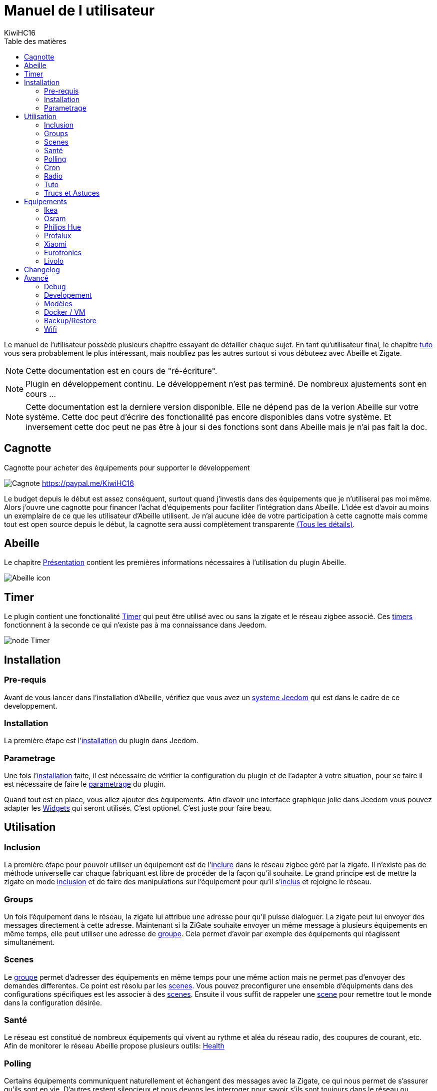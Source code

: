 = Manuel de l utilisateur
KiwiHC16
:toc2:
:toclevels: 4
:toc-title: Table des matières
:imagesdir: ../images
:iconsdir: ../images/icons

Le manuel de l'utilisateur possède plusieurs chapitre essayant de détailler chaque sujet.
En tant qu'utilisateur final, le chapitre link:Tuto.html[tuto] vous sera probablement le plus intéressant, mais noubliez pas les autres surtout si vous débuteez avec Abeille et Zigate.

[NOTE]
[red]#Cette documentation est en cours de "ré-écriture".#

[NOTE]
[red]#Plugin en développement continu. Le développement n'est pas terminé. De nombreux ajustements sont en cours ...#

[NOTE]
[red]#Cette documentation est la derniere version disponible. Elle ne dépend pas de la verion Abeille sur votre système. Cette doc peut d'écrire des fonctionalité pas encore disponibles dans votre système. Et inversement cette doc peut ne pas être à jour si des fonctions sont dans Abeille mais je n'ai pas fait la  doc.#

== Cagnotte

Cagnotte pour acheter des équipements pour supporter le développement

image:Cagnote.png[] link:https://paypal.me/KiwiHC16[]

Le budget depuis le début est assez conséquent, surtout quand j'investis dans des équipements que je n'utiliserai pas moi même.
Alors j'ouvre une cagnotte pour financer l'achat d'équipements pour faciliter l'intégration dans Abeille.
L'idée est d'avoir au moins un exemplaire de ce que les utilisateur d'Abeille utilisent.
Je n'ai aucune idée de votre participation à cette cagnotte mais comme tout est open source depuis le début, la cagnotte sera aussi complètement transparente link:https://github.com/KiwiHC16/Abeille/blob/master/README.md[(Tous les détails)].

== Abeille

Le chapitre link:presentation.html[Présentation] contient les premières informations nécessaires à l'utilisation du plugin Abeille.

image:Abeille_icon.png[]

== Timer

Le plugin contient une fonctionalité link:timer.html[Timer] qui peut être utilisé avec ou sans la zigate et le réseau zigbee associé. Ces link:timer.html[timers] fonctionnent à la seconde ce qui n'existe pas à ma connaissance dans Jeedom.

image:node_Timer.png[]

== Installation

=== Pre-requis

Avant de vous lancer dans l'installation d'Abeille, vérifiez que vous avez un link:Systeme.html[systeme Jeedom] qui est dans le cadre de ce developpement.

=== Installation

La première étape est l'link:Installation.html[installation] du plugin dans Jeedom.

=== Parametrage

Une fois l'link:Installation.html[installation] faite, il est nécessaire de vérifier la configuration du plugin et de l'adapter à votre situation, pour se faire il est nécessaire de faire le link:Parametrage.html[parametrage] du plugin.

Quand tout est en place, vous allez ajouter des équipements. Afin d'avoir une interface graphique jolie dans Jeedom vous pouvez adapter les link:Widget.html[Widgets] qui seront utilisés. C'est optionel. C'est juste pour faire beau.



== Utilisation

=== Inclusion

La première étape pour pouvoir utiliser un équipement est de l'link:Inclusion.html[inclure] dans le réseau zigbee géré par la zigate. Il n'existe pas de méthode universelle car chaque fabriquant est libre de procéder de la façon qu'il souhaite. Le grand principe est de mettre la zigate en mode link:Inclusion.html[inclusion] et de faire des manipulations sur l'équipement pour qu'il s'link:Inclusion.html[inclus] et rejoigne le réseau.

=== Groups

Un fois l'équipement dans le réseau, la zigate lui attribue une adresse pour qu'il puisse dialoguer. La zigate peut lui envoyer des messages directement à cette adresse.
Maintenant si la ZiGate souhaite envoyer un même message à plusieurs équipements en même temps, elle peut utiliser une adresse de link:Groups.html[groupe]. Cela permet d'avoir par exemple des équipements qui réagissent simultanément.

=== Scenes

Le link:Groups.html[groupe] permet d'adresser des équipements en même temps pour une même action mais ne permet pas d'envoyer des demandes differentes. Ce point est résolu par les link:Scenes.html[scenes]. Vous pouvez preconfigurer une ensemble d'équipments dans des configurations spécifiques est les associer à des link:Scenes.html[scenes]. Ensuite il vous suffit de rappeler une link:Scenes.html[scene] pour remettre tout le monde dans la configuration désirée.

=== Santé

Le réseau est constitué de nombreux équipements qui vivent au rythme et aléa du réseau radio, des coupures de courant, etc. Afin de monitorer le réseau Abeille propose plusieurs outils: link:Health.html[Health]

=== Polling

Certains équipements communiquent naturellement et échangent des messages avec la Zigate, ce qui nous permet de s'assurer qu'ils sont en vie. D'autres restent silencieux et nous devons les interroger pour savoir s'ils sont toujours dans le réseau ou simplement connaitre leur état. Abeille contient une fonction de link:Polling.html[Polling] interrogeant régulièrement les équipements.

=== Cron

Abeille de façon régulière fait link:cron.html[un certain nombre de taches] pour maintenir/monitorer le système.

=== Radio

Le ZigBee fonctionne en link:Radio.html[Radio]. La link:Radio.html[radio] est sujette à divers problemes. Même si la norme Zigbee inclus plein de fonction pour nous faciliter la vie, il arrive que cela ne fonctionne pas aussi bien qu'attendu. Pour avoir une meilleur comprehension de ce qui se passe, Abeille inclus des informations, graphes representant les informations link:Radio.html[radio] récupérées par les équipements.

=== Tuto

Dans la mesure ou Abeille à pour objectif d'exploité le réseau, je vous propose quelques link:Tuto.html[Tuto] permettant de mettre en application et répondre à vos besoins.

=== Trucs et Astuces

D'autres fonctions de Jeedom sont bien pratiques, par exemple si vous devez link:Remplacement.html#Remplacement-Equipement[remplacer des équipements par d'autres], ou link:Remplacement.html#Remplacement-Commande[des commandes par d'autres].


== Equipements

=== Ikea

Ce chapithre regroupe les informations sur les équipements link:Ikea.html[Ikea]

=== Osram

Ce chapithre regroupe les informations sur les équipements link:OSRAM.html[OSRAM]

=== Philips Hue

Ce chapithre regroupe les informations sur les équipements link:PhilipsHue.html[Philips Hue]

=== Profalux

Ce chapithre regroupe les informations sur les équipements link:Profalux.html[Profalux]

=== Xiaomi

Ce chapithre regroupe les informations sur les équipements link:Xiaomi.html[Xiaomi]

=== Eurotronics

Ce chapithre regroupe les informations sur les équipements link:Eurotronics.html[Eurotronics]

=== Livolo

Ce chapithre regroupe les informations sur les équipements link:Livolo.html[Livolo]


== Changelog

Afin de vous donner de la visibilité sur l'évolution du plugin vous trouverez des informations génériques dans link:changelog.html[ChangeLog].
Bien évidement pour les personnes qui savent développer toutes les informations sont disponibles dans link:https://github.com/KiwiHC16/Abeille/commits/master[Abeille GitHub]


== Avancé


=== Debug

Si vous rencontrez des soucis, je vous propose ce chapitre link:Debug.html[Debug] vous donnant les méthodes à suivre pour vérifier les points de bon fonctionnement.

=== Developement

Si certains d'entre vous souhaitent comprendre ou modifier le code, vous des informations de base pour comprendre la structure de link:Developpement.html[developpement].

=== Modèles

Les équipements ZigBee sont representés dans Abeille par des fichiers de configuration appelés: link:ModeleJson.html[Modeles Json]. Ces fichiers peuvent être modifiés et d'autres peuvent être créer pour ajouter de nouveau équipements.

=== Docker / VM

Ce chapitre est très spécifique et pour les utilisateurs ayant de bonnes connaissances en informatique. Je partage ici mon installation link:Docker.html[docker/VM] qui me permet de s'implifier mon developpement et de faire des backup de mes Jeedom distant et difficilement accessibles.

=== Backup/Restore

Ce chapitre ne devrait être utilisé que pour les personnes qui developpe le firmware ZiGate et qui comprennent ce qu'ils font. Cela permet de faire un link:ZiGateBackupRestore.html[Backup-Restore] de l'EEPROM Zigate. Pour les autres SVP ne jouez pas avec cette méthode cela vous amenera plus de soucis de de biens.

=== Wifi

J'ai developpé mon propre module link:Wifi.html[Wifi] du fait de petits soucis sur le premier module disponible. Finalement il fonctionne tellement bien et fourni une protection coupure electrique avec une batterie que je l'utilise dans toutes configuration et mêm avec mon sniffer ZigBee ...
